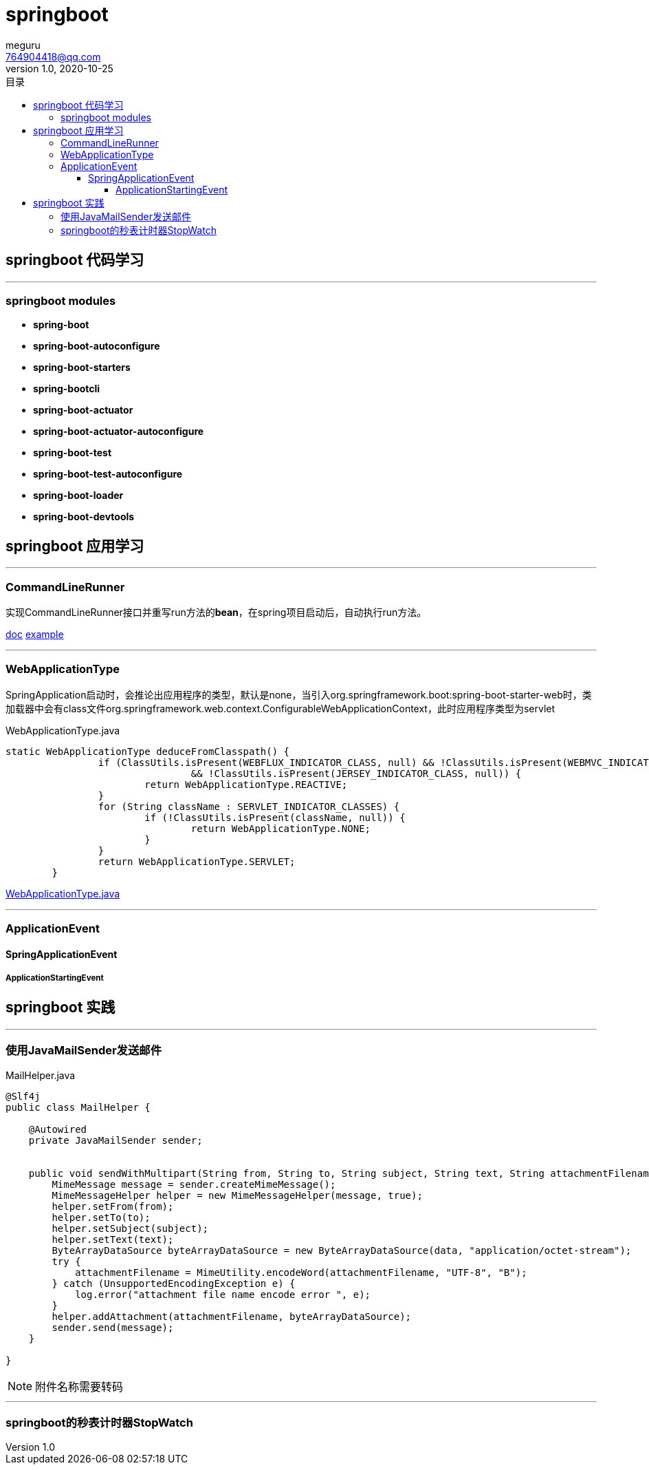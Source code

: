 = springboot
meguru <764904418@qq.com>
v1.0, 2020-10-25
:toc:
:toc-title: 目录
:toclevels: 5

== springboot 代码学习

'''

=== springboot modules

* *spring-boot*

* *spring-boot-autoconfigure*

* *spring-boot-starters*

* *spring-bootcli*

* *spring-boot-actuator*

* *spring-boot-actuator-autoconfigure*

* *spring-boot-test*

* *spring-boot-test-autoconfigure*

* *spring-boot-loader*

* *spring-boot-devtools*

== springboot 应用学习

'''

=== CommandLineRunner

实现CommandLineRunner接口并重写run方法的**bean**，在spring项目启动后，自动执行run方法。

https://docs.spring.io/spring-boot/docs/current/api/[doc]
https://github.com/spring-projects/spring-boot/blob/2.3.x/spring-boot-tests/spring-boot-smoke-tests/spring-boot-smoke-test-aop/src/main/java/smoketest/aop/SampleAopApplication.java[example]

'''

=== WebApplicationType

SpringApplication启动时，会推论出应用程序的类型，默认是none，当引入org.springframework.boot:spring-boot-starter-web时，类加载器中会有class文件org.springframework.web.context.ConfigurableWebApplicationContext，此时应用程序类型为servlet

[source,java]
.WebApplicationType.java
----
static WebApplicationType deduceFromClasspath() {
		if (ClassUtils.isPresent(WEBFLUX_INDICATOR_CLASS, null) && !ClassUtils.isPresent(WEBMVC_INDICATOR_CLASS, null)
				&& !ClassUtils.isPresent(JERSEY_INDICATOR_CLASS, null)) {
			return WebApplicationType.REACTIVE;
		}
		for (String className : SERVLET_INDICATOR_CLASSES) {
			if (!ClassUtils.isPresent(className, null)) {
				return WebApplicationType.NONE;
			}
		}
		return WebApplicationType.SERVLET;
	}
----


https://github.com/spring-projects/spring-boot/blob/2.3.x/spring-boot-project/spring-boot/src/main/java/org/springframework/boot/WebApplicationType.java[WebApplicationType.java]

'''

=== ApplicationEvent

==== SpringApplicationEvent

===== ApplicationStartingEvent

== springboot 实践

'''

=== 使用JavaMailSender发送邮件

[source,java]
.MailHelper.java
----
@Slf4j
public class MailHelper {

    @Autowired
    private JavaMailSender sender;


    public void sendWithMultipart(String from, String to, String subject, String text, String attachmentFilename, byte[] data) throws MessagingException {
        MimeMessage message = sender.createMimeMessage();
        MimeMessageHelper helper = new MimeMessageHelper(message, true);
        helper.setFrom(from);
        helper.setTo(to);
        helper.setSubject(subject);
        helper.setText(text);
        ByteArrayDataSource byteArrayDataSource = new ByteArrayDataSource(data, "application/octet-stream");
        try {
            attachmentFilename = MimeUtility.encodeWord(attachmentFilename, "UTF-8", "B");
        } catch (UnsupportedEncodingException e) {
            log.error("attachment file name encode error ", e);
        }
        helper.addAttachment(attachmentFilename, byteArrayDataSource);
        sender.send(message);
    }

}
----

[NOTE]
====
附件名称需要转码
====

'''

=== springboot的秒表计时器StopWatch


